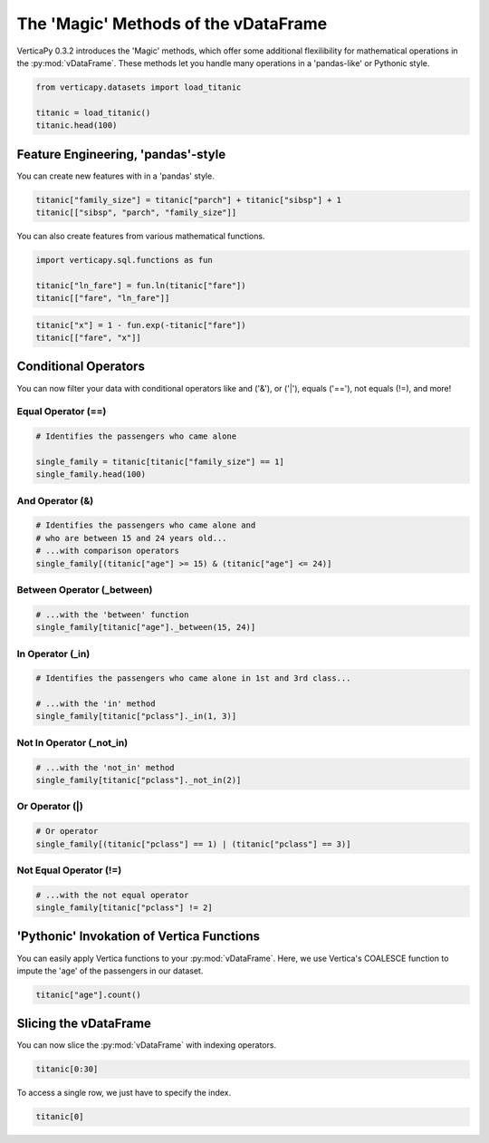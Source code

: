 .. _user_guide.full_stack.vdataframe_magic:

======================================
The 'Magic' Methods of the vDataFrame
======================================

VerticaPy 0.3.2 introduces the 'Magic' methods, which offer some additional flexilibility for mathematical operations in the :py:mod:`vDataFrame`. These methods let you handle many operations in a 'pandas-like' or Pythonic style.

.. code-block:: ipython

    from verticapy.datasets import load_titanic

    titanic = load_titanic()
    titanic.head(100)

.. ipython:: python
    :suppress:
    :okwarning:

    from verticapy.datasets import load_titanic
    titanic = load_titanic()
    res = titanic.head(100)
    html_file = open("SPHINX_DIRECTORY/figures/ug_fs_table_vdfm_1.html", "w")
    html_file.write(res._repr_html_())
    html_file.close()

.. raw:: html
    :file: SPHINX_DIRECTORY/figures/ug_fs_table_vdfm_1.html

Feature Engineering, 'pandas'-style
------------------------------------

You can create new features with in a 'pandas' style.

.. code-block:: ipython

    titanic["family_size"] = titanic["parch"] + titanic["sibsp"] + 1
    titanic[["sibsp", "parch", "family_size"]]

.. ipython:: python
    :suppress:
    :okwarning:

    titanic["family_size"] = titanic["parch"] + titanic["sibsp"] + 1
    res = titanic[["sibsp", "parch", "family_size"]]
    html_file = open("SPHINX_DIRECTORY/figures/ug_fs_table_vdfm_2.html", "w")
    html_file.write(res._repr_html_())
    html_file.close()

.. raw:: html
    :file: SPHINX_DIRECTORY/figures/ug_fs_table_vdfm_2.html

You can also create features from various mathematical functions.

.. code-block:: ipython

    import verticapy.sql.functions as fun

    titanic["ln_fare"] = fun.ln(titanic["fare"])
    titanic[["fare", "ln_fare"]]

.. ipython:: python
    :suppress:
    :okwarning:

    import verticapy.sql.functions as fun
    titanic["ln_fare"] = fun.ln(titanic["fare"])
    res = titanic[["fare", "ln_fare"]]
    html_file = open("SPHINX_DIRECTORY/figures/ug_fs_table_vdfm_3.html", "w")
    html_file.write(res._repr_html_())
    html_file.close()

.. raw:: html
    :file: SPHINX_DIRECTORY/figures/ug_fs_table_vdfm_3.html

.. code-block:: ipython

    titanic["x"] = 1 - fun.exp(-titanic["fare"])
    titanic[["fare", "x"]]

.. ipython:: python
    :suppress:
    :okwarning:

    titanic["x"] = 1 - fun.exp(-titanic["fare"])
    res = titanic[["fare", "x"]]
    html_file = open("SPHINX_DIRECTORY/figures/ug_fs_table_vdfm_4.html", "w")
    html_file.write(res._repr_html_())
    html_file.close()

.. raw:: html
    :file: SPHINX_DIRECTORY/figures/ug_fs_table_vdfm_4.html

Conditional Operators
----------------------

You can now filter your data with conditional operators like and ('&'), or ('|'), equals ('=='), not equals (!=), and more!

Equal Operator (==)
++++++++++++++++++++

.. code-block:: ipython

    # Identifies the passengers who came alone

    single_family = titanic[titanic["family_size"] == 1]
    single_family.head(100)

.. ipython:: python
    :suppress:
    :okwarning:

    single_family = titanic[titanic["family_size"] == 1]
    res = single_family.head(100)
    html_file = open("SPHINX_DIRECTORY/figures/ug_fs_table_vdfm_5.html", "w")
    html_file.write(res._repr_html_())
    html_file.close()

.. raw:: html
    :file: SPHINX_DIRECTORY/figures/ug_fs_table_vdfm_5.html

And Operator (&)
+++++++++++++++++

.. code-block:: ipython

    # Identifies the passengers who came alone and 
    # who are between 15 and 24 years old...
    # ...with comparison operators
    single_family[(titanic["age"] >= 15) & (titanic["age"] <= 24)]

.. ipython:: python
    :suppress:
    :okwarning:

    res = single_family[(titanic["age"] >= 15) & (titanic["age"] <= 24)]
    html_file = open("SPHINX_DIRECTORY/figures/ug_fs_table_vdfm_6.html", "w")
    html_file.write(res._repr_html_())
    html_file.close()

.. raw:: html
    :file: SPHINX_DIRECTORY/figures/ug_fs_table_vdfm_6.html

Between Operator (_between)
++++++++++++++++++++++++++++

.. code-block:: ipython

    # ...with the 'between' function
    single_family[titanic["age"]._between(15, 24)]

.. ipython:: python
    :suppress:
    :okwarning:

    res = single_family[titanic["age"]._between(15, 24)]
    html_file = open("SPHINX_DIRECTORY/figures/ug_fs_table_vdfm_7.html", "w")
    html_file.write(res._repr_html_())
    html_file.close()

.. raw:: html
    :file: SPHINX_DIRECTORY/figures/ug_fs_table_vdfm_7.html

In Operator (_in)
++++++++++++++++++

.. code-block:: ipython

    # Identifies the passengers who came alone in 1st and 3rd class...

    # ...with the 'in' method
    single_family[titanic["pclass"]._in(1, 3)]

.. ipython:: python
    :suppress:
    :okwarning:

    res = single_family[titanic["pclass"]._in(1, 3)]
    html_file = open("SPHINX_DIRECTORY/figures/ug_fs_table_vdfm_8.html", "w")
    html_file.write(res._repr_html_())
    html_file.close()

.. raw:: html
    :file: SPHINX_DIRECTORY/figures/ug_fs_table_vdfm_8.html

Not In Operator (_not_in)
++++++++++++++++++++++++++

.. code-block:: ipython

    # ...with the 'not_in' method
    single_family[titanic["pclass"]._not_in(2)]

.. ipython:: python
    :suppress:
    :okwarning:

    res = single_family[titanic["pclass"]._not_in(2)]
    html_file = open("SPHINX_DIRECTORY/figures/ug_fs_table_vdfm_9.html", "w")
    html_file.write(res._repr_html_())
    html_file.close()

.. raw:: html
    :file: SPHINX_DIRECTORY/figures/ug_fs_table_vdfm_9.html

Or Operator (|)
++++++++++++++++

.. code-block:: ipython

    # Or operator
    single_family[(titanic["pclass"] == 1) | (titanic["pclass"] == 3)]

.. ipython:: python
    :suppress:
    :okwarning:

    res = single_family[(titanic["pclass"] == 1) | (titanic["pclass"] == 3)]
    html_file = open("SPHINX_DIRECTORY/figures/ug_fs_table_vdfm_10.html", "w")
    html_file.write(res._repr_html_())
    html_file.close()

.. raw:: html
    :file: SPHINX_DIRECTORY/figures/ug_fs_table_vdfm_10.html

Not Equal Operator (!=)
++++++++++++++++++++++++

.. code-block:: ipython

    # ...with the not equal operator
    single_family[titanic["pclass"] != 2]

.. ipython:: python
    :suppress:
    :okwarning:

    res = single_family[titanic["pclass"] != 2]
    html_file = open("SPHINX_DIRECTORY/figures/ug_fs_table_vdfm_11.html", "w")
    html_file.write(res._repr_html_())
    html_file.close()

.. raw:: html
    :file: SPHINX_DIRECTORY/figures/ug_fs_table_vdfm_11.html

'Pythonic' Invokation of Vertica Functions
-------------------------------------------

You can easily apply Vertica functions to your :py:mod:`vDataFrame`. Here, we use Vertica's COALESCE function to impute the 'age' of the passengers in our dataset.

.. code-block:: ipython

    titanic["age"].count()

.. ipython:: python

    res = titanic["age"].count()

.. ipython:: python

    titanic["age"] = fun.coalesce(titanic["age"], titanic["age"].avg());
    titanic["age"].count()

Slicing the vDataFrame
-----------------------

You can now slice the :py:mod:`vDataFrame` with indexing operators.

.. code-block:: ipython

    titanic[0:30]

.. ipython:: python
    :suppress:
    :okwarning:

    res = titanic[0:30]
    html_file = open("SPHINX_DIRECTORY/figures/ug_fs_table_vdfm_14.html", "w")
    html_file.write(res._repr_html_())
    html_file.close()

.. raw:: html
    :file: SPHINX_DIRECTORY/figures/ug_fs_table_vdfm_14.html

To access a single row, we just have to specify the index.

.. code-block:: python

    titanic[0]

.. ipython:: python
    :suppress:
    :okwarning:

    res = titanic[0]
    html_file = open("SPHINX_DIRECTORY/figures/ug_fs_table_vdfm_15.html", "w")
    html_file.write(res._repr_html_())
    html_file.close()

.. raw:: html
    :file: SPHINX_DIRECTORY/figures/ug_fs_table_vdfm_15.html
